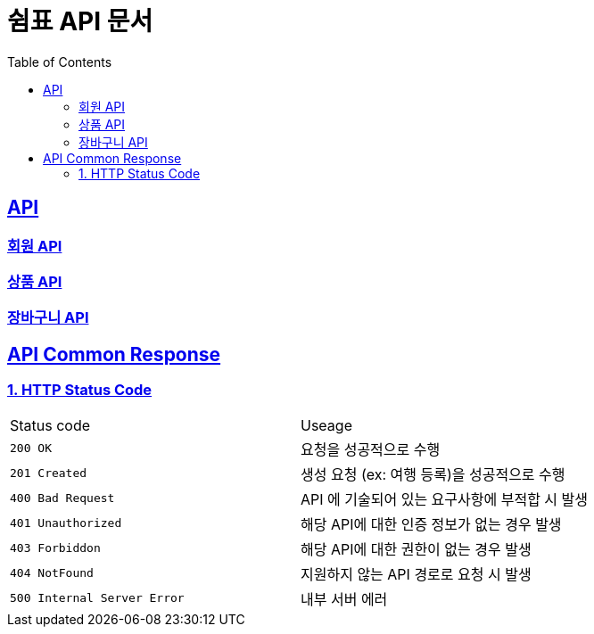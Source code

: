 = 쉼표 API 문서
:doctype: book
:icons: font
:source-highlighter: highlightjs
:toc: left
:toclevels: 2
:sectlinks:


== API

=== link:member/member-api.html[회원 API, window=blank]

=== link:product/product-api.html[상품 API, window=blank]

=== link:cart/cart-api.html[장바구니 API, window=blank]


== API Common Response

[[overview-http-status-code]]
=== 1. HTTP Status Code

|===
| Status code | Useage
| `200 OK` | 요청을 성공적으로 수행
| `201 Created` | 생성 요청 (ex: 여행 등록)을 성공적으로 수행
| `400 Bad Request` | API 에 기술되어 있는 요구사항에 부적합 시 발생
| `401 Unauthorized` | 해당 API에 대한 인증 정보가 없는 경우 발생
| `403 Forbiddon` | 해당 API에 대한 권한이 없는 경우 발생
| `404 NotFound` | 지원하지 않는 API 경로로 요청 시 발생
| `500 Internal Server Error` | 내부 서버 에러
|===

